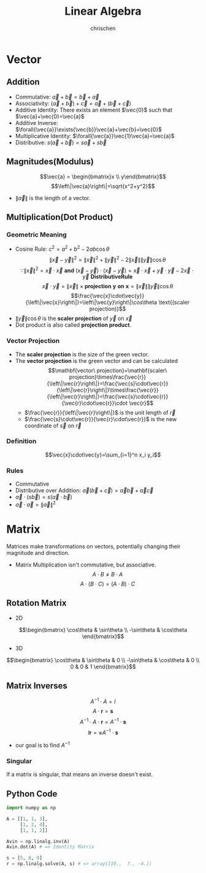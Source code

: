 #+TITLE: Linear Algebra
#+AUTHOR: chrischen
#+EMAIL: chrischen3121@gmail.com
#+OPTIONS: H:3 toc:2 num:2 ^:{}
* Vector
** Addition
   - Commutative: $\vec{a}+\vec{b}=\vec{b}+\vec{a}$
   - Associativity: $(\vec{a}+\vec{b}) + \vec{c}=\vec{a} + (\vec{b} + \vec{c})$
   - Additive Identity: There exists an element $\vec{0}$ such that $\vec{a}+\vec{0}=\vec{a}$
   - Additive Inverse: $\forall{\vec{a}}\exists{\vec{b}}\vec{a}+\vec{b}=\vec{0}$
   - Multiplicative Identity: $\forall{\vec{a}}\vec{1}\vec{a}=\vec{a}$
   - Distributive: $s(\vec{a}+\vec{b})=s\vec{a}+s\vec{b}$

** Magnitudes(Modulus)
   $$\vec{a} = \begin{bmatrix}x \\ y\end{bmatrix}$$
   $$\left\|\vec{a}\right\|=\sqrt{x^2+y^2}$$
   - $\left\|\vec{a}\right\|$ is the length of a vector.

** Multiplication(Dot Product)
*** Geometric Meaning
    - Cosine Rule: $c^2=a^2+b^2-2ab\cos{\theta}$
      $$\left\|\vec{x}-\vec{y}\right\|^2=\left\|\vec{x}\right\|^2 + \left\|\vec{y}\right\|^2 - 2\left\|\vec{x}\right\|\left\|\vec{y}\right\|\cos{\theta}$$
      $$\because\left\|\vec{x}\right\|^2 = \vec{x}\cdot\vec{x}\mathbf{\ and\ }(\vec{x}-\vec{y})\cdot(\vec{x}-\vec{y})=\vec{x}\cdot\vec{x}+\vec{y}\cdot\vec{y}-2\vec{x}\cdot\vec{y} \mathbf{\ Distributive Rule}$$
      $$\vec{x}\cdot\vec{y}=\left\|\vec{x}\right\|\times\mathbf{projection\ y\ on\ x}=\left\|\vec{x}\right\|\left\|\vec{y}\right\|\cos{\theta}$$
      $$\frac{\vec{x}\cdot\vec{y}}{\left\|\vec{x}\right\|}=\left\|\vec{y}\right\|\cos\theta \text{(scaler projection)}$$
    - $\left\|\vec{y}\right\|\cos{\theta}$ is the *scaler projection* of $\vec{y}$ on $\vec{x}$
    - Dot product is also called *projection product*.

*** Vector Projection
    [[../resources/math/LinearAlgebra/scale_projection.png]]
    - The *scaler projection* is the size of the green vector.
    - The *vector projection* is the green vector and can be calculated
      $$\mathbf{vector\ projection}=\mathbf{scaler\ projection}\times\frac{\vec{r}}{\left\|\vec{r}\right\|}=\frac{\vec{s}\cdot\vec{r}}{\left\|\vec{r}\right\|}\times\frac{\vec{r}}{\left\|\vec{r}\right\|}=\frac{\vec{s}\cdot\vec{r}}{\vec{r}\cdot\vec{r}}\cdot \vec{r}$$
      - $\frac{\vec{r}}{\left\|\vec{r}\right\|}$ is the unit length of $\vec{r}$
      - $\frac{\vec{s}\cdot\vec{r}}{\vec{r}\cdot\vec{r}}$ is the new coordinate of $\vec{s}$ on $\vec{r}$

*** Definition
    $$\vec{x}\cdot\vec{y}=\sum_{i=1}^n x_i y_i$$

*** Rules
   - Commutative
   - Distributive over Addition: $\vec{a}(\vec{b}+\vec{c})=\vec{a}\vec{b}+\vec{a}\vec{c}$
   - $\vec{a}\cdot(s\vec{b})=s(\vec{a}\cdot\vec{b})$
   - $\vec{a}\cdot\vec{a}=\left\|\vec{a}\right\|^2$


* Matrix
  Matrices make transformations on vectors, potentially changing their magnitude and direction.

  - Matrix Multiplication isn't commutative, but associative.
    $$A\cdot B \ne B\cdot A$$
    $$A\cdot (B \cdot C) = (A\cdot B) \cdot C$$

** Rotation Matrix
   - 2D
   $$\begin{bmatrix}
   \cos\theta & \sin\theta \\
   -\sin\theta & \cos\theta
   \end{bmatrix}$$
   - 3D
   $$\begin{bmatrix}
   \cos\theta & \sin\theta & 0 \\
   -\sin\theta & \cos\theta & 0 \\
   0 & 0 & 1
   \end{bmatrix}$$

** Matrix Inverses
   $$A^{-1}\cdot A=I$$
   $$A\cdot \mathbf{r} = \mathbf{s}$$
   $$A^{-1}\cdot A\cdot \mathbf{r}=A^{-1}\cdot\mathbf{s}$$
   $$I\mathbf{r}=\mathbf=A^{-1}\cdot\mathbf{s}$$
   - our goal is to find $A^{-1}$

*** Singular
    If a matrix is singular, that means an inverse doesn't exist.

** Python Code
   #+begin_src python
     import numpy as np

     A = [[1, 1, 3],
          [1, 2, 4],
          [1, 1, 2]]

     Avin = np.linalg.inv(A)
     Avin.dot(A) # => Identity Matrix

     s = [5, 8, 9]
     r = np.linalg.solve(A, s) # => array([10.,  7., -4.])
   #+end_src
